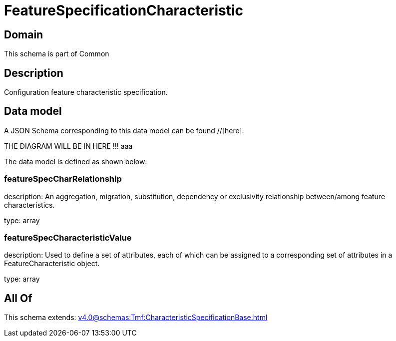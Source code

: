 = FeatureSpecificationCharacteristic

[#domain]
== Domain

This schema is part of Common

[#description]
== Description
Configuration feature characteristic specification.


[#data_model]
== Data model

A JSON Schema corresponding to this data model can be found //[here].

THE DIAGRAM WILL BE IN HERE !!!
aaa

The data model is defined as shown below:


=== featureSpecCharRelationship
description: An aggregation, migration, substitution, dependency or exclusivity relationship between/among feature characteristics.

type: array


=== featureSpecCharacteristicValue
description: Used to define a set of attributes, each of which can be assigned to a corresponding set of attributes in a FeatureCharacteristic object.

type: array


[#all_of]
== All Of

This schema extends: xref:v4.0@schemas:Tmf:CharacteristicSpecificationBase.adoc[]
